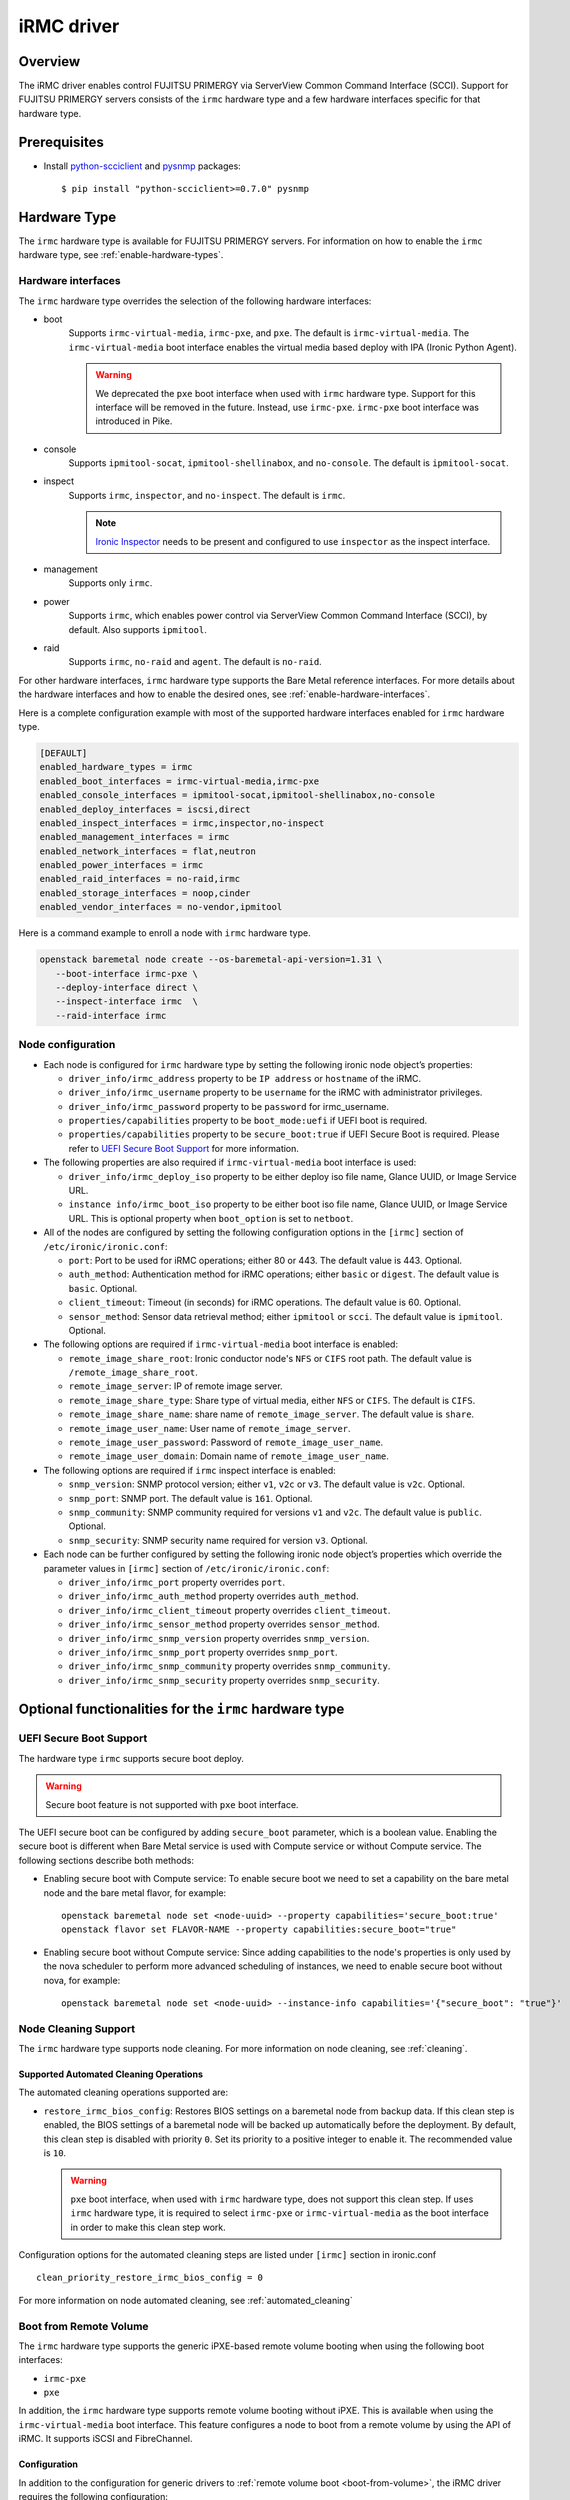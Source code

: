 .. _irmc:

===========
iRMC driver
===========

Overview
========

The iRMC driver enables control FUJITSU PRIMERGY via ServerView
Common Command Interface (SCCI). Support for FUJITSU PRIMERGY servers consists
of the ``irmc`` hardware type and a few hardware interfaces specific for that
hardware type.

Prerequisites
=============

* Install `python-scciclient <https://pypi.org/project/python-scciclient>`_
  and `pysnmp <https://pypi.org/project/pysnmp>`_ packages::

  $ pip install "python-scciclient>=0.7.0" pysnmp

Hardware Type
=============

The ``irmc`` hardware type is available for FUJITSU PRIMERGY servers. For
information on how to enable the ``irmc`` hardware type, see
:ref:`enable-hardware-types`.

Hardware interfaces
^^^^^^^^^^^^^^^^^^^

The ``irmc`` hardware type overrides the selection of the following
hardware interfaces:

* boot
    Supports ``irmc-virtual-media``, ``irmc-pxe``, and ``pxe``.
    The default is ``irmc-virtual-media``. The ``irmc-virtual-media`` boot
    interface enables the virtual media based deploy with IPA (Ironic Python
    Agent).

    .. warning::
       We deprecated the ``pxe`` boot interface when used with ``irmc``
       hardware type. Support for this interface will be removed in the
       future. Instead, use ``irmc-pxe``. ``irmc-pxe`` boot interface
       was introduced in Pike.

* console
    Supports ``ipmitool-socat``, ``ipmitool-shellinabox``, and ``no-console``.
    The default is ``ipmitool-socat``.

* inspect
    Supports ``irmc``, ``inspector``, and ``no-inspect``.
    The default is ``irmc``.

    .. note::
       `Ironic Inspector <https://docs.openstack.org/ironic-inspector/latest/>`_
       needs to be present and configured to use ``inspector`` as the
       inspect interface.

* management
    Supports only ``irmc``.

* power
    Supports ``irmc``, which enables power control via ServerView Common
    Command Interface (SCCI), by default. Also supports ``ipmitool``.

* raid
    Supports  ``irmc``, ``no-raid`` and ``agent``.
    The default is ``no-raid``.

For other hardware interfaces, ``irmc`` hardware type supports the
Bare Metal reference interfaces. For more details about the hardware
interfaces and how to enable the desired ones, see
:ref:`enable-hardware-interfaces`.

Here is a complete configuration example with most of the supported hardware
interfaces enabled for ``irmc`` hardware type.

.. code-block:: ini

   [DEFAULT]
   enabled_hardware_types = irmc
   enabled_boot_interfaces = irmc-virtual-media,irmc-pxe
   enabled_console_interfaces = ipmitool-socat,ipmitool-shellinabox,no-console
   enabled_deploy_interfaces = iscsi,direct
   enabled_inspect_interfaces = irmc,inspector,no-inspect
   enabled_management_interfaces = irmc
   enabled_network_interfaces = flat,neutron
   enabled_power_interfaces = irmc
   enabled_raid_interfaces = no-raid,irmc
   enabled_storage_interfaces = noop,cinder
   enabled_vendor_interfaces = no-vendor,ipmitool

Here is a command example to enroll a node with ``irmc`` hardware type.

.. code-block:: console

   openstack baremetal node create --os-baremetal-api-version=1.31 \
      --boot-interface irmc-pxe \
      --deploy-interface direct \
      --inspect-interface irmc  \
      --raid-interface irmc

Node configuration
^^^^^^^^^^^^^^^^^^

* Each node is configured for ``irmc`` hardware type by setting the following
  ironic node object’s properties:

  - ``driver_info/irmc_address`` property to be ``IP address`` or
    ``hostname`` of the iRMC.
  - ``driver_info/irmc_username`` property to be ``username`` for
    the iRMC with administrator privileges.
  - ``driver_info/irmc_password`` property to be ``password`` for
    irmc_username.
  - ``properties/capabilities`` property to be ``boot_mode:uefi`` if
    UEFI boot is required.
  - ``properties/capabilities`` property to be ``secure_boot:true`` if
    UEFI Secure Boot is required. Please refer to `UEFI Secure Boot Support`_
    for more information.

* The following properties are also required if ``irmc-virtual-media`` boot
  interface is used:

  - ``driver_info/irmc_deploy_iso`` property to be either deploy iso
    file name, Glance UUID, or Image Service URL.
  - ``instance info/irmc_boot_iso`` property to be either boot iso
    file name, Glance UUID, or Image Service URL. This is optional
    property when ``boot_option`` is set to ``netboot``.

* All of the nodes are configured by setting the following configuration
  options in the ``[irmc]`` section of ``/etc/ironic/ironic.conf``:

  - ``port``: Port to be used for iRMC operations; either 80
    or 443. The default value is 443. Optional.
  - ``auth_method``: Authentication method for iRMC operations;
    either ``basic`` or ``digest``. The default value is ``basic``. Optional.
  - ``client_timeout``: Timeout (in seconds) for iRMC
    operations. The default value is 60. Optional.
  - ``sensor_method``: Sensor data retrieval method; either
    ``ipmitool`` or ``scci``. The default value is ``ipmitool``. Optional.

* The following options are required if ``irmc-virtual-media`` boot
  interface is enabled:

  - ``remote_image_share_root``: Ironic conductor node's ``NFS`` or
    ``CIFS`` root path. The default value is ``/remote_image_share_root``.
  - ``remote_image_server``: IP of remote image server.
  - ``remote_image_share_type``: Share type of virtual media, either
    ``NFS`` or ``CIFS``. The default is ``CIFS``.
  - ``remote_image_share_name``: share name of ``remote_image_server``.
    The default value is ``share``.
  - ``remote_image_user_name``: User name of ``remote_image_server``.
  - ``remote_image_user_password``: Password of ``remote_image_user_name``.
  - ``remote_image_user_domain``: Domain name of ``remote_image_user_name``.

* The following options are required if ``irmc`` inspect interface is enabled:

  - ``snmp_version``: SNMP protocol version; either ``v1``, ``v2c`` or
    ``v3``. The default value is ``v2c``. Optional.
  - ``snmp_port``: SNMP port. The default value is ``161``. Optional.
  - ``snmp_community``: SNMP community required for versions ``v1``
    and ``v2c``. The default value is ``public``. Optional.
  - ``snmp_security``: SNMP security name required for version ``v3``.
    Optional.

* Each node can be further configured by setting the following ironic
  node object’s properties which override the parameter values in
  ``[irmc]`` section of ``/etc/ironic/ironic.conf``:

  - ``driver_info/irmc_port`` property overrides ``port``.
  - ``driver_info/irmc_auth_method`` property overrides ``auth_method``.
  - ``driver_info/irmc_client_timeout`` property overrides ``client_timeout``.
  - ``driver_info/irmc_sensor_method`` property overrides ``sensor_method``.
  - ``driver_info/irmc_snmp_version`` property overrides ``snmp_version``.
  - ``driver_info/irmc_snmp_port`` property overrides ``snmp_port``.
  - ``driver_info/irmc_snmp_community`` property overrides ``snmp_community``.
  - ``driver_info/irmc_snmp_security`` property overrides ``snmp_security``.

Optional functionalities for the ``irmc`` hardware type
=======================================================

UEFI Secure Boot Support
^^^^^^^^^^^^^^^^^^^^^^^^
The hardware type ``irmc`` supports secure boot deploy.

.. warning::
     Secure boot feature is not supported with ``pxe`` boot interface.

The UEFI secure boot can be configured by adding ``secure_boot`` parameter,
which is a boolean value. Enabling the secure boot is different when
Bare Metal service is used with Compute service or without Compute service. The
following sections describe both methods:

* Enabling secure boot with Compute service:
  To enable secure boot we need to set a capability on the bare metal node
  and the bare metal flavor, for example::

    openstack baremetal node set <node-uuid> --property capabilities='secure_boot:true'
    openstack flavor set FLAVOR-NAME --property capabilities:secure_boot="true"

* Enabling secure boot without Compute service:
  Since adding capabilities to the node's properties is only used by the nova
  scheduler to perform more advanced scheduling of instances, we need
  to enable secure boot without nova, for example::

    openstack baremetal node set <node-uuid> --instance-info capabilities='{"secure_boot": "true"}'

.. _irmc_node_cleaning:

Node Cleaning Support
^^^^^^^^^^^^^^^^^^^^^
The ``irmc`` hardware type supports node cleaning.
For more information on node cleaning, see :ref:`cleaning`.

Supported **Automated** Cleaning Operations
~~~~~~~~~~~~~~~~~~~~~~~~~~~~~~~~~~~~~~~~~~~

The automated cleaning operations supported are:

* ``restore_irmc_bios_config``:
  Restores BIOS settings on a baremetal node from backup data. If this
  clean step is enabled, the BIOS settings of a baremetal node will be
  backed up automatically before the deployment. By default, this clean
  step is disabled with priority ``0``. Set its priority to a positive
  integer to enable it. The recommended value is ``10``.

  .. warning::
     ``pxe`` boot interface, when used with ``irmc`` hardware type, does
     not support this clean step. If uses ``irmc`` hardware type, it is
     required to select ``irmc-pxe`` or ``irmc-virtual-media`` as the
     boot interface in order to make this clean step work.


Configuration options for the automated cleaning steps are listed under
``[irmc]`` section in ironic.conf ::

  clean_priority_restore_irmc_bios_config = 0

For more information on node automated cleaning, see :ref:`automated_cleaning`

Boot from Remote Volume
^^^^^^^^^^^^^^^^^^^^^^^
The ``irmc`` hardware type supports the generic iPXE-based remote volume
booting when using the following boot interfaces:

* ``irmc-pxe``
* ``pxe``

In addition, the ``irmc`` hardware type supports remote volume booting without
iPXE. This is available when using the ``irmc-virtual-media`` boot interface.
This feature configures a node to boot from a remote volume by using the API
of iRMC. It supports iSCSI and FibreChannel.

Configuration
~~~~~~~~~~~~~

In addition to the configuration for generic drivers to
:ref:`remote volume boot <boot-from-volume>`,
the iRMC driver requires the following configuration:

* It is necessary to set physical port IDs to network ports and volume
  connectors. All cards including those not used for volume boot should be
  registered.

  The format of a physical port ID is: ``<Card Type><Slot No>-<Port No>`` where:

  - ``<Card Type>``: could be ``LAN``, ``FC`` or ``CNA``
  - ``<Slot No>``: 0 indicates onboard slot. Use 1 to 9 for add-on slots.
  - ``<Port No>``: A port number starting from 1.

  These IDs are specified in a node's ``driver_info[irmc_pci_physical_ids]``.
  This value is a dictionary. The key is the UUID of a resource (Port or Volume
  Connector) and its value is the physical port ID. For example::

    {
      "1ecd14ee-c191-4007-8413-16bb5d5a73a2":"LAN0-1",
      "87f6c778-e60e-4df2-bdad-2605d53e6fc0":"CNA1-1"
    }

  It can be set with the following command::

      openstack baremetal node set $NODE_UUID \
      --driver-info irmc_pci_physical_ids={} \
      --driver-info irmc_pci_physical_ids/$PORT_UUID=LAN0-1 \
      --driver-info irmc_pci_physical_ids/$VOLUME_CONNECTOR_UUID=CNA1-1

* For iSCSI boot, volume connectors with both types ``iqn`` and ``ip`` are
  required. The configuration with DHCP is not supported yet.

* For iSCSI, the size of the storage network is needed. This value should be
  specified in a node's ``driver_info[irmc_storage_network_size]``. It must be
  a positive integer < 32.
  For example, if the storage network is 10.2.0.0/22, use the following
  command::

    openstack baremetal node set $NODE_UUID --driver-info irmc_storage_network_size=22

Supported hardware
~~~~~~~~~~~~~~~~~~

The driver supports the PCI controllers, Fibrechannel Cards, Converged Network
Adapters supported by
`Fujitsu ServerView Virtual-IO Manager <http://www.fujitsu.com/fts/products/computing/servers/primergy/management/primergy-blade-server-io-virtualization.html>`_.

Hardware Inspection Support
^^^^^^^^^^^^^^^^^^^^^^^^^^^

The ``irmc`` hardware type provides the iRMC-specific hardware inspection
with ``irmc`` inspect interface.

.. note::
   SNMP requires being enabled in ServerView® iRMC S4 Web Server(Network
   Settings\SNMP section).

Configuration
~~~~~~~~~~~~~

The Hardware Inspection Support in the iRMC driver requires the following
configuration:

* It is necessary to set ironic configuration with ``gpu_ids`` option
  in ``[irmc]`` section.

  ``gpu_ids`` is a list of ``<vendorID>/<deviceID>`` where:

  - ``<vendorID>``: 4 hexadecimal digits starts with '0x'.
  - ``<deviceID>``: 4 hexadecimal digits starts with '0x'.

  Here is a sample value for gpu_ids::

    gpu_ids = 0x1000/0x0079,0x2100/0x0080

* The python-scciclient package requires pyghmi version >= 1.0.22 and pysnmp
  version >= 4.2.3. They are used by the conductor service on the conductor.
  The latest version of pyghmi can be downloaded from `here
  <https://pypi.org/project/pyghmi/>`__
  and pysnmp can be downloaded from `here
  <https://pypi.org/project/pysnmp/>`__.

Supported properties
~~~~~~~~~~~~~~~~~~~~

The inspection process will discover the following essential properties
(properties required for scheduling deployment):

* ``memory_mb``: memory size

* ``cpus``: number of cpus

* ``cpu_arch``: cpu architecture

* ``local_gb``: disk size

Inspection can also discover the following extra capabilities for iRMC
driver:

* ``irmc_firmware_version``: iRMC firmware version

* ``rom_firmware_version``: ROM firmware version

* ``trusted_boot``: The flag whether TPM(Trusted Platform Module) is
  supported by the server. The possible values are 'True' or 'False'.

* ``server_model``: server model

* ``pci_gpu_devices``: number of gpu devices connected to the bare metal.

.. note::

   * The disk size is returned only when eLCM License for FUJITSU PRIMERGY
     servers is activated. If the license is not activated, then Hardware
     Inspection will fail to get this value.
   * Before inspecting, if the server is power-off, it will be turned on
     automatically. System will wait for a few second before start
     inspecting. After inspection, power status will be restored to the
     previous state.

The operator can specify these capabilities in compute service flavor, for
example::

  openstack flavor set baremetal-flavor-name --property capabilities:irmc_firmware_version="iRMC S4-8.64F"

  openstack flavor set baremetal-flavor-name --property capabilities:server_model="TX2540M1F5"

  openstack flavor set baremetal-flavor-name --property capabilities:pci_gpu_devices="1"

See :ref:`capabilities-discovery` for more details and examples.

RAID configuration Support
^^^^^^^^^^^^^^^^^^^^^^^^^^

The ``irmc`` hardware type provides the iRMC RAID configuration with ``irmc``
raid interface.

.. note::

   * RAID implementation for ``irmc`` hardware type is based on eLCM license
     and SDCard. Otherwise, SP(Service Platform) in lifecycle management
     must be available.
   * RAID implementation only supported for RAIDAdapter 0 in Fujitsu Servers.

Configuration
~~~~~~~~~~~~~

The RAID configuration Support in the iRMC drivers requires the following
configuration:

* It is necessary to set ironic configuration into Node with
  JSON file option::

    $ openstack baremetal node set <node-uuid-or-name> \
      --target-raid-config <JSON file containing target RAID configuration>

  Here is some sample values for JSON file::

    {
        "logical_disks": [
            {
                "size_gb": 1000,
                "raid_level": "1"
        ]
    }

  or::

    {
        "logical_disks": [
            {
                "size_gb": 1000,
                "raid_level": "1",
                "controller": "FTS RAID Ctrl SAS 6G 1GB (D3116C) (0)",
                "physical_disks": [
                    "0",
                    "1"
                ]
            }
        ]
    }

.. note::

    RAID 1+0 and 5+0 in iRMC driver does not support property ``physical_disks``
    in ``target_raid_config`` during create raid configuration yet. See
    following example::

        {
          "logical_disks":
            [
              {
                "size_gb": "MAX",
                "raid_level": "1+0"
              }
            ]
        }

See :ref:`raid` for more details and examples.

Supported properties
~~~~~~~~~~~~~~~~~~~~

The RAID configuration using iRMC driver supports following parameters in
JSON file:

* ``size_gb``: is mandatory properties in Ironic.
* ``raid_level``: is mandatory properties in Ironic. Currently, iRMC Server
  supports following RAID levels: 0, 1, 5, 6, 1+0 and 5+0.
* ``controller``: is name of the controller as read by the RAID interface.
* ``physical_disks``: are specific values for each raid array in
  LogicalDrive which operator want to set them along with ``raid_level``.

The RAID configuration is supported as a manual cleaning step.

.. note::

   * iRMC server will power-on after create/delete raid configuration is
     applied, FGI (Foreground Initialize) will process raid configuration in
     iRMC server, thus the operation will completed upon power-on and power-off
     when created RAID on iRMC server.

See :ref:`raid` for more details and examples.

Supported platforms
===================
This driver supports FUJITSU PRIMERGY BX S4 or RX S8 servers and above.

- PRIMERGY BX920 S4
- PRIMERGY BX924 S4
- PRIMERGY RX300 S8

When ``irmc`` power interface is used, Soft Reboot (Graceful Reset) and Soft
Power Off (Graceful Power Off) are only available if
`ServerView agents <http://manuals.ts.fujitsu.com/index.php?id=5406-5873-5925-5945-16159>`_
are installed. See `iRMC S4 Manual <http://manuals.ts.fujitsu.com/index.php?id=5406-5873-5925-5988>`_
for more details.

RAID configuration feature supports FUJITSU PRIMERGY servers with
RAID-Ctrl-SAS-6G-1GB(D3116C) controller and above.
For detail supported controller with OOB-RAID configuration, please see
`the whitepaper for iRMC RAID configuration <https://sp.ts.fujitsu.com/dmsp/Publications/public/wp-SVS-ooB-RAID-HDD-en.pdf>`_.
